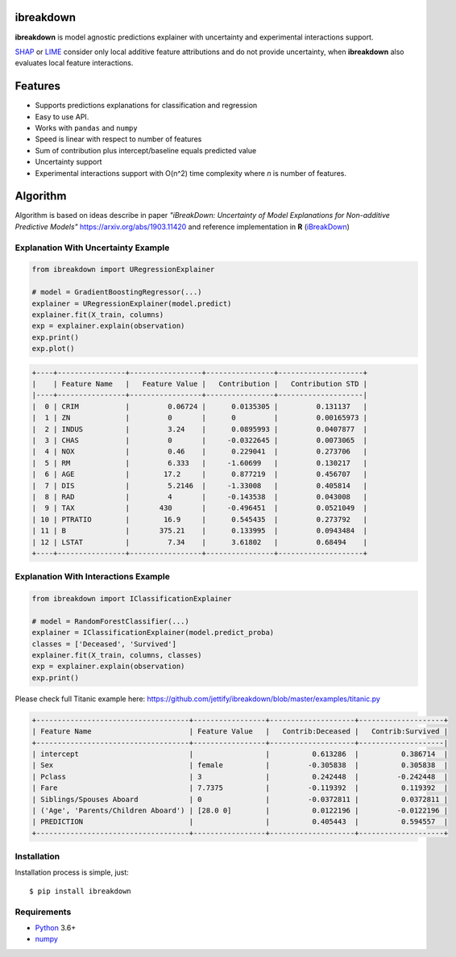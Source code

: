 ibreakdown
==========
.. image:: https://travis-ci.com/jettify/ibreakdown.svg?branch=master
    :target: https://travis-ci.com/jettify/ibreakdown
.. image:: https://codecov.io/gh/jettify/ibreakdown/branch/master/graph/badge.svg
    :target: https://codecov.io/gh/jettify/ibreakdown
.. image:: https://img.shields.io/pypi/pyversions/ibreakdown.svg
    :target: https://pypi.org/project/ibreakdown
.. image:: https://img.shields.io/pypi/v/ibreakdown.svg
    :target: https://pypi.python.org/pypi/ibreakdown


**ibreakdown** is model agnostic predictions explainer with uncertainty
and experimental interactions support.

SHAP_ or LIME_ consider only local additive feature attributions and
do not provide uncertainty, when **ibreakdown** also evaluates local feature
interactions.


Features
========
* Supports predictions explanations for classification and regression
* Easy to use API.
* Works with ``pandas`` and ``numpy``
* Speed is linear with respect to number of features
* Sum of contribution plus intercept/baseline equals predicted value
* Uncertainty support
* Experimental interactions support with O(n^2) time complexity where *n* is
  number of features.


Algorithm
=========

Algorithm is based on ideas describe in paper *"iBreakDown: Uncertainty of Model
Explanations for Non-additive Predictive Models"* https://arxiv.org/abs/1903.11420 and
reference implementation in **R** (iBreakDown_)


Explanation With Uncertainty Example
------------------------------------

.. code:: python

    from ibreakdown import URegressionExplainer

    # model = GradientBoostingRegressor(...)
    explainer = URegressionExplainer(model.predict)
    explainer.fit(X_train, columns)
    exp = explainer.explain(observation)
    exp.print()
    exp.plot()


.. code::

   +----+----------------+-----------------+----------------+--------------------+
   |    | Feature Name   |   Feature Value |   Contribution |   Contribution STD |
   |----+----------------+-----------------+----------------+--------------------|
   |  0 | CRIM           |         0.06724 |      0.0135305 |         0.131137   |
   |  1 | ZN             |         0       |      0         |         0.00165973 |
   |  2 | INDUS          |         3.24    |      0.0895993 |         0.0407877  |
   |  3 | CHAS           |         0       |     -0.0322645 |         0.0073065  |
   |  4 | NOX            |         0.46    |      0.229041  |         0.273706   |
   |  5 | RM             |         6.333   |     -1.60699   |         0.130217   |
   |  6 | AGE            |        17.2     |      0.877219  |         0.456707   |
   |  7 | DIS            |         5.2146  |     -1.33008   |         0.405814   |
   |  8 | RAD            |         4       |     -0.143538  |         0.043008   |
   |  9 | TAX            |       430       |     -0.496451  |         0.0521049  |
   | 10 | PTRATIO        |        16.9     |      0.545435  |         0.273792   |
   | 11 | B              |       375.21    |      0.133995  |         0.0943484  |
   | 12 | LSTAT          |         7.34    |      3.61802   |         0.68494    |
   +----+----------------+-----------------+----------------+--------------------+


.. image:: https://raw.githubusercontent.com/jettify/ibreakdown/master/docs/boston_housing_uncertenty.png
    :alt: feature contributions for RF trained on boston housing dataset


Explanation With Interactions Example
-------------------------------------

.. code:: python

    from ibreakdown import IClassificationExplainer

    # model = RandomForestClassifier(...)
    explainer = IClassificationExplainer(model.predict_proba)
    classes = ['Deceased', 'Survived']
    explainer.fit(X_train, columns, classes)
    exp = explainer.explain(observation)
    exp.print()

Please check full Titanic example here: https://github.com/jettify/ibreakdown/blob/master/examples/titanic.py

.. code::

   +------------------------------------+-----------------+--------------------+--------------------+
   | Feature Name                       | Feature Value   |   Contrib:Deceased |   Contrib:Survived |
   +------------------------------------+-----------------+--------------------+--------------------|
   | intercept                          |                 |          0.613286  |          0.386714  |
   | Sex                                | female          |         -0.305838  |          0.305838  |
   | Pclass                             | 3               |          0.242448  |         -0.242448  |
   | Fare                               | 7.7375          |         -0.119392  |          0.119392  |
   | Siblings/Spouses Aboard            | 0               |         -0.0372811 |          0.0372811 |
   | ('Age', 'Parents/Children Aboard') | [28.0 0]        |          0.0122196 |         -0.0122196 |
   | PREDICTION                         |                 |          0.405443  |          0.594557  |
   +------------------------------------+-----------------+--------------------+--------------------+


Installation
------------
Installation process is simple, just::

    $ pip install ibreakdown


Requirements
------------

* Python_ 3.6+
* numpy_

.. _Python: https://www.python.org
.. _numpy: http://www.numpy.org/
.. _iBreakDown: https://github.com/ModelOriented/iBreakDown
.. _Shapley: https://en.wikipedia.org/wiki/Shapley_value
.. _SHAP: https://github.com/slundberg/shap
.. _LIME: https://github.com/marcotcr/lime

